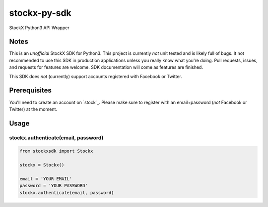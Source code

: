 stockx-py-sdk
=============

StockX Python3 API Wrapper

Notes
-----

This is an *unofficial* StockX SDK for Python3. This project is currently *not* unit tested and is likely full of bugs. It not recommended to use this SDK in production applications unless you really know what you're doing. Pull requests, issues, and requests for features are welcome. SDK documentation will come as features are finished.

This SDK does *not* (currently) support accounts registered with Facebook or Twitter.

Prerequisites
-------------

You'll need to create an account on `stock`_. Please make sure to register with an email+password (*not* Facebook or Twitter) at the moment.

Usage
-----

stockx.authenticate(email, password)
~~~~~~~~~~~~~~~~~~~

.. code:: py

    from stockxsdk import Stockx

    stockx = Stockx()

    email = 'YOUR EMAIL'
    password = 'YOUR PASSWORD'
    stockx.authenticate(email, password)




.. _stockx: https://stockx.com
